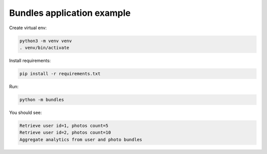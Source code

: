 Bundles application example
===========================

Create virtual env:

.. code-block:: bash

   python3 -m venv venv
   . venv/bin/activate

Install requirements:

.. code-block:: bash

   pip install -r requirements.txt

Run:

.. code-block:: bash

   python -m bundles

You should see:

.. code-block:: bash

   Retrieve user id=1, photos count=5
   Retrieve user id=2, photos count=10
   Aggregate analytics from user and photo bundles
